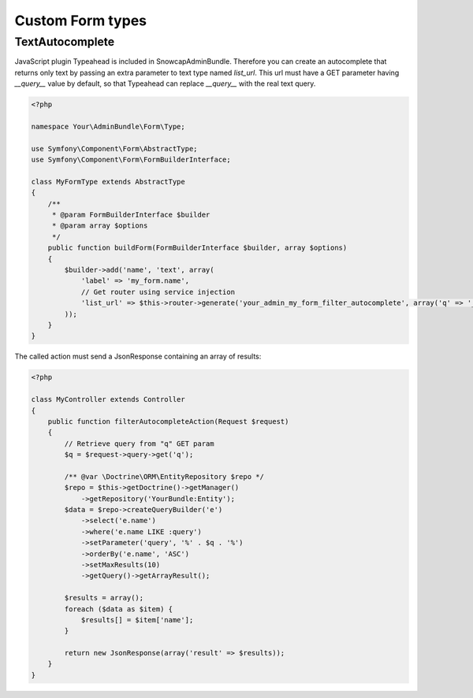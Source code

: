 Custom Form types
=================

TextAutocomplete
----------------

JavaScript plugin Typeahead is included in SnowcapAdminBundle. Therefore you can create an autocomplete that returns only text by passing an extra parameter to text type named *list_url*.
This url must have a GET parameter having *__query__* value by default, so that Typeahead can replace *__query__* with the real text query.

.. code-block:: php

    <?php

    namespace Your\AdminBundle\Form\Type;

    use Symfony\Component\Form\AbstractType;
    use Symfony\Component\Form\FormBuilderInterface;

    class MyFormType extends AbstractType
    {
        /**
         * @param FormBuilderInterface $builder
         * @param array $options
         */
        public function buildForm(FormBuilderInterface $builder, array $options)
        {
            $builder->add('name', 'text', array(
                'label' => 'my_form.name',
                // Get router using service injection
                'list_url' => $this->router->generate('your_admin_my_form_filter_autocomplete', array('q' => '__query__'))
            ));
        }
    }

The called action must send a JsonResponse containing an array of results:

.. code-block:: php

    <?php

    class MyController extends Controller
    {
        public function filterAutocompleteAction(Request $request)
        {
            // Retrieve query from "q" GET param
            $q = $request->query->get('q');

            /** @var \Doctrine\ORM\EntityRepository $repo */
            $repo = $this->getDoctrine()->getManager()
                ->getRepository('YourBundle:Entity');
            $data = $repo->createQueryBuilder('e')
                ->select('e.name')
                ->where('e.name LIKE :query')
                ->setParameter('query', '%' . $q . '%')
                ->orderBy('e.name', 'ASC')
                ->setMaxResults(10)
                ->getQuery()->getArrayResult();

            $results = array();
            foreach ($data as $item) {
                $results[] = $item['name'];
            }

            return new JsonResponse(array('result' => $results));
        }
    }

